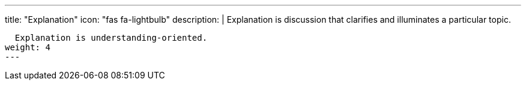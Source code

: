 ---
title: "Explanation"
icon: "fas fa-lightbulb"
description: |
  Explanation is discussion that clarifies and illuminates a particular topic.

  Explanation is understanding-oriented.
weight: 4
---

